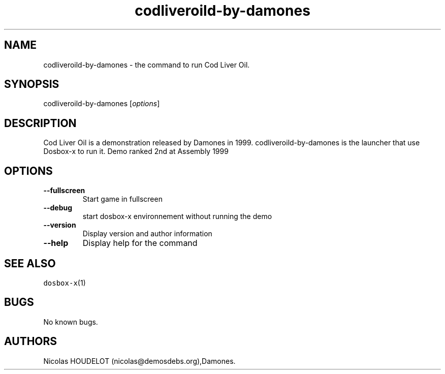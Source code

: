 .\" Automatically generated by Pandoc 2.5
.\"
.TH "codliveroild\-by\-damones" "6" "2020\-05\-29" "Cod Liver Oil User Manuals" ""
.hy
.SH NAME
.PP
codliveroild\-by\-damones \- the command to run Cod Liver Oil.
.SH SYNOPSIS
.PP
codliveroild\-by\-damones [\f[I]options\f[R]]
.SH DESCRIPTION
.PP
Cod Liver Oil is a demonstration released by Damones in 1999.
codliveroild\-by\-damones is the launcher that use Dosbox\-x to run it.
Demo ranked 2nd at Assembly 1999
.SH OPTIONS
.TP
.B \-\-fullscreen
Start game in fullscreen
.TP
.B \-\-debug
start dosbox\-x environnement without running the demo
.TP
.B \-\-version
Display version and author information
.TP
.B \-\-help
Display help for the command
.SH SEE ALSO
.PP
\f[C]dosbox\-x\f[R](1)
.SH BUGS
.PP
No known bugs.
.SH AUTHORS
Nicolas HOUDELOT (nicolas\[at]demosdebs.org),Damones.
